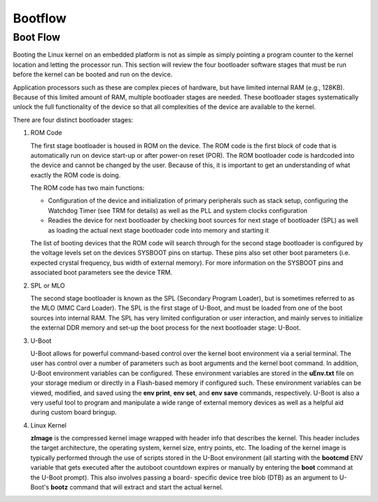 .. _u-boot-build-guide-bootflow-omap:

########
Bootflow
########

.. _Boot-Flow-label:

*********
Boot Flow
*********

Booting the Linux kernel on an embedded platform is not as simple as simply
pointing a program counter to the kernel location and letting the processor
run. This section will review the four bootloader software stages that must
be run before the kernel can be booted and run on the device.

Application processors such as these are complex pieces of hardware,
but have limited internal RAM (e.g., 128KB). Because of this limited amount
of RAM, multiple bootloader stages are needed. These bootloader stages
systematically unlock the full functionality of the device so that all
complexities of the device are available to the kernel.

There are four distinct bootloader stages:

.. Image:: /images/U-Boot_Boot_Order_32bit.png

#. ROM Code

   The first stage bootloader is housed in ROM on the device. The ROM code is
   the first block of code that is automatically run on device start-up or
   after power-on reset (POR). The ROM bootloader code is hardcoded into the
   device and cannot be changed by the user. Because of this, it is important
   to get an understanding of what exactly the ROM code is doing.

   The ROM code has two main functions:

   * Configuration of the device and initialization of primary peripherals
     such as stack setup, configuring the Watchdog Timer (see TRM for details)
     as well as the PLL and system clocks configuration

   * Readies the device for next bootloader by checking boot sources for next
     stage of bootloader (SPL) as well as loading the actual next stage
     bootloader code into memory and starting it

   The list of booting devices that the ROM code will search through for the
   second stage bootloader is configured by the voltage levels set on the
   devices SYSBOOT pins on startup. These pins also set other boot parameters
   (i.e. expected crystal frequency, bus width of external memory). For more
   information on the SYSBOOT pins and associated boot parameters see the
   device TRM.

#. SPL or MLO

   The second stage bootloader is known as the SPL (Secondary Program Loader),
   but is sometimes referred to as the MLO (MMC Card Loader). The SPL is the
   first stage of U-Boot, and must be loaded from one of the boot sources into
   internal RAM. The SPL has very limited configuration or user interaction,
   and mainly serves to initialize the external DDR memory and set-up the boot
   process for the next bootloader stage: U-Boot.

#. U-Boot

   U-Boot allows for powerful command-based control over the kernel boot
   environment via a serial terminal. The user has control over a number of
   parameters such as boot arguments and the kernel boot command. In addition,
   U-Boot environment variables can be configured. These environment variables
   are stored in the **uEnv.txt** file on your storage medium or directly in
   a Flash-based memory if configured such. These environment variables can be
   viewed, modified, and saved using the **env print**, **env set**, and
   **env save** commands, respectively. U-Boot is also a very useful tool to
   program and manipulate a wide range of external memory devices as well as
   a helpful aid during custom board bringup.

#. Linux Kernel

   **zImage** is the compressed kernel image wrapped with header info that
   describes the kernel. This header includes the target architecture, the
   operating system, kernel size, entry points, etc. The loading of the kernel
   image is typically performed through the use of scripts stored in the U-Boot
   environment (all starting with the **bootcmd** ENV variable that gets
   executed after the autoboot countdown expires or manually by entering the
   **boot** command at the U-Boot prompt). This also involves passing a board-
   specific device tree blob (DTB) as an argument to U-Boot's **bootz**
   command that will extract and start the actual kernel.

